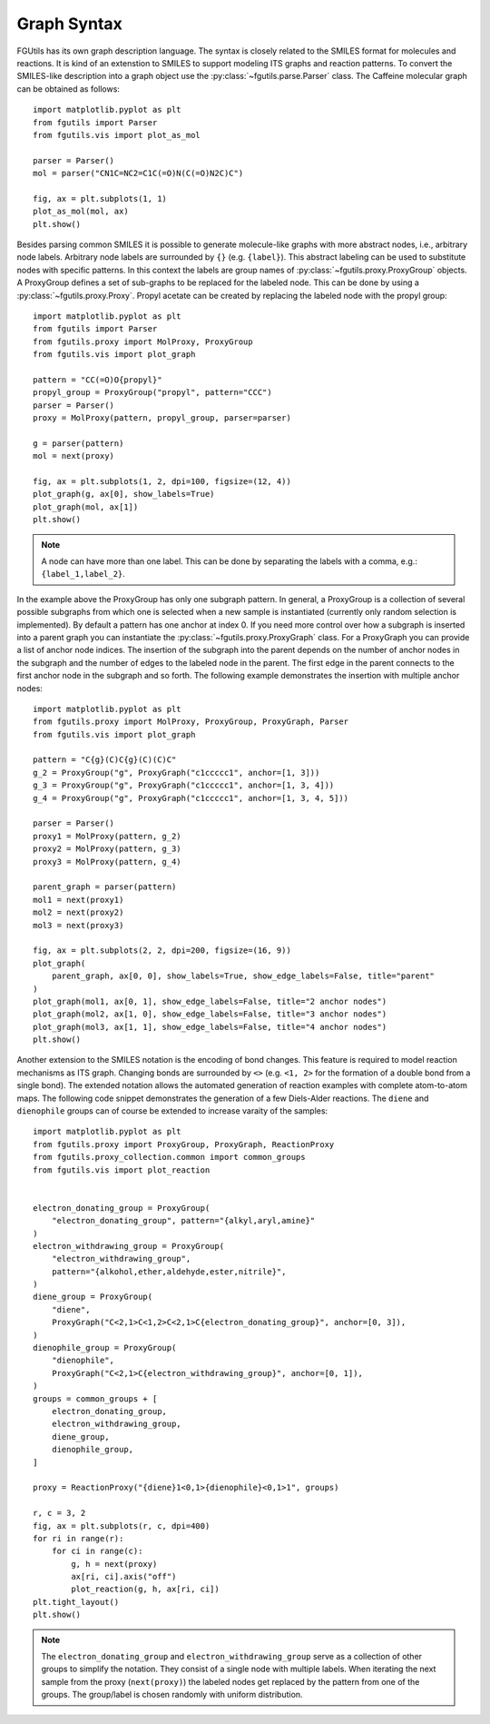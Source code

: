 ============
Graph Syntax
============

FGUtils has its own graph description language. The syntax is closely related
to the SMILES format for molecules and reactions. It is kind of an extenstion
to SMILES to support modeling ITS graphs and reaction patterns. To convert the
SMILES-like description into a graph object use the
:py:class:`~fgutils.parse.Parser` class. The Caffeine molecular graph can be
obtained as follows::

    import matplotlib.pyplot as plt
    from fgutils import Parser
    from fgutils.vis import plot_as_mol

    parser = Parser()
    mol = parser("CN1C=NC2=C1C(=O)N(C(=O)N2C)C")

    fig, ax = plt.subplots(1, 1)
    plot_as_mol(mol, ax)
    plt.show()

.. image:: figures/caffeine_example.png
   :width: 300

Besides parsing common SMILES it is possible to generate molecule-like graphs
with more abstract nodes, i.e., arbitrary node labels. Arbitrary node labels
are surrounded by ``{}`` (e.g. ``{label}``). This abstract labeling can be used
to substitute nodes with specific patterns. In this context the labels are
group names of :py:class:`~fgutils.proxy.ProxyGroup` objects. A ProxyGroup
defines a set of sub-graphs to be replaced for the labeled node. This can be
done by using a :py:class:`~fgutils.proxy.Proxy`. Propyl acetate can be created
by replacing the labeled node with the propyl group::

    import matplotlib.pyplot as plt
    from fgutils import Parser
    from fgutils.proxy import MolProxy, ProxyGroup
    from fgutils.vis import plot_graph

    pattern = "CC(=O)O{propyl}"
    propyl_group = ProxyGroup("propyl", pattern="CCC")
    parser = Parser()
    proxy = MolProxy(pattern, propyl_group, parser=parser)

    g = parser(pattern)
    mol = next(proxy)

    fig, ax = plt.subplots(1, 2, dpi=100, figsize=(12, 4))
    plot_graph(g, ax[0], show_labels=True)
    plot_graph(mol, ax[1])
    plt.show()

.. image:: figures/labeled_node_example.png
   :width: 600


.. note:: 

   A node can have more than one label. This can be done by separating the
   labels with a comma, e.g.: ``{label_1,label_2}``.

In the example above the ProxyGroup has only one subgraph pattern. In general,
a ProxyGroup is a collection of several possible subgraphs from which one is
selected when a new sample is instantiated (currently only random selection is
implemented). By default a pattern has one anchor at index 0. If you need more
control over how a subgraph is inserted into a parent graph you can instantiate
the :py:class:`~fgutils.proxy.ProxyGraph` class. For a ProxyGraph you can
provide a list of anchor node indices. The insertion of the subgraph into the
parent depends on the number of anchor nodes in the subgraph and the number of
edges to the labeled node in the parent. The first edge in the parent connects
to the first anchor node in the subgraph and so forth. The following example
demonstrates the insertion with multiple anchor nodes::

    import matplotlib.pyplot as plt
    from fgutils.proxy import MolProxy, ProxyGroup, ProxyGraph, Parser
    from fgutils.vis import plot_graph

    pattern = "C{g}(C)C{g}(C)(C)C"
    g_2 = ProxyGroup("g", ProxyGraph("c1ccccc1", anchor=[1, 3]))
    g_3 = ProxyGroup("g", ProxyGraph("c1ccccc1", anchor=[1, 3, 4]))
    g_4 = ProxyGroup("g", ProxyGraph("c1ccccc1", anchor=[1, 3, 4, 5]))

    parser = Parser()
    proxy1 = MolProxy(pattern, g_2)
    proxy2 = MolProxy(pattern, g_3)
    proxy3 = MolProxy(pattern, g_4)

    parent_graph = parser(pattern)
    mol1 = next(proxy1)
    mol2 = next(proxy2)
    mol3 = next(proxy3)

    fig, ax = plt.subplots(2, 2, dpi=200, figsize=(16, 9))
    plot_graph(
        parent_graph, ax[0, 0], show_labels=True, show_edge_labels=False, title="parent"
    )
    plot_graph(mol1, ax[0, 1], show_edge_labels=False, title="2 anchor nodes")
    plot_graph(mol2, ax[1, 0], show_edge_labels=False, title="3 anchor nodes")
    plot_graph(mol3, ax[1, 1], show_edge_labels=False, title="4 anchor nodes")
    plt.show()

.. image:: figures/multiple_anchor_example.png
   :width: 1000

Another extension to the SMILES notation is the encoding of bond changes. This
feature is required to model reaction mechanisms as ITS graph. Changing bonds
are surrounded by ``<>`` (e.g. ``<1, 2>`` for the formation of a double bond
from a single bond). The extended notation allows the automated generation of
reaction examples with complete atom-to-atom maps. The following code snippet
demonstrates the generation of a few Diels-Alder reactions. The ``diene`` and
``dienophile`` groups can of course be extended to increase varaity of the
samples::


    import matplotlib.pyplot as plt
    from fgutils.proxy import ProxyGroup, ProxyGraph, ReactionProxy
    from fgutils.proxy_collection.common import common_groups
    from fgutils.vis import plot_reaction


    electron_donating_group = ProxyGroup(
        "electron_donating_group", pattern="{alkyl,aryl,amine}"
    )
    electron_withdrawing_group = ProxyGroup(
        "electron_withdrawing_group",
        pattern="{alkohol,ether,aldehyde,ester,nitrile}",
    )
    diene_group = ProxyGroup(
        "diene",
        ProxyGraph("C<2,1>C<1,2>C<2,1>C{electron_donating_group}", anchor=[0, 3]),
    )
    dienophile_group = ProxyGroup(
        "dienophile",
        ProxyGraph("C<2,1>C{electron_withdrawing_group}", anchor=[0, 1]),
    )
    groups = common_groups + [
        electron_donating_group,
        electron_withdrawing_group,
        diene_group,
        dienophile_group,
    ]

    proxy = ReactionProxy("{diene}1<0,1>{dienophile}<0,1>1", groups)

    r, c = 3, 2
    fig, ax = plt.subplots(r, c, dpi=400)
    for ri in range(r):
        for ci in range(c):
            g, h = next(proxy)
            ax[ri, ci].axis("off")
            plot_reaction(g, h, ax[ri, ci])
    plt.tight_layout()
    plt.show()

.. image:: figures/diels_alder_example.png
   :width: 1000

.. note::

   The ``electron_donating_group`` and ``electron_withdrawing_group`` serve as
   a collection of other groups to simplify the notation. They consist of a
   single node with multiple labels. When iterating the next sample from the
   proxy (``next(proxy)``) the labeled nodes get replaced by the pattern from
   one of the groups. The group/label is chosen randomly with uniform
   distribution.

